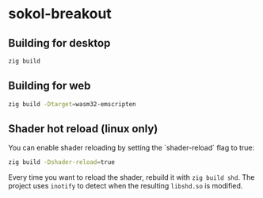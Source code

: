 * sokol-breakout

** Building for desktop

#+begin_src bash
zig build
#+end_src

** Building for web

#+begin_src bash
zig build -Dtarget=wasm32-emscripten
#+end_src

** Shader hot reload (linux only)

You can enable shader reloading by setting the `shader-reload` flag to true:

#+begin_src bash
zig build -Dshader-reload=true
#+end_src

Every time you want to reload the shader, rebuild it with ~zig build shd~. The
project uses ~inotify~ to detect when the resulting ~libshd.so~ is modified.

